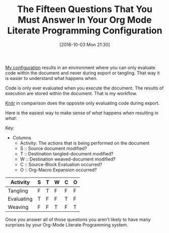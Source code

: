 #+BLOG: wisdomandwonder
#+POSTID: 10400
#+DATE: [2016-10-03 Mon 21:30]
#+OPTIONS: toc:nil num:nil todo:nil pri:nil tags:nil ^:nil
#+CATEGORY: Article
#+TAGS: Babel, Emacs, Ide, Lisp, Literate Programming, Programming Language, Reproducible research, elisp, org-mode
#+TITLE: The Fifteen Questions That You Must Answer In Your Org Mode Literate Programming Configuration

[[https://github.com/grettke/help/blob/master/Org-Mode_Fundamentals.md][My configuration]] results in an environment where you can only evaluate
code within the document and never during export or tangling. That way it is
easier to understand what happens when.

Code is only ever evaluated when you execute the document. The results of
execution are stored within the document. That is my workflow.

[[https://en.wikipedia.org/wiki/Knitr][Knitr]] in comparison does the opposite only evaluating code during export.

Here is the easiest way to make sense of /what/ happens /when/ resulting in /what/:

#+HTML: <!--more-->

Key:

- Columns
  - Activity: The actions that is being performed on the document
  - S :: Source document modified?
  - T :: Destination tangled-document modified?
  - W :: Destination weaved-document modified?
  - C :: Source-Block Evaluation occurred?
  - O :: Org-Macro Expansion occurred?

| Activity   | S | T | W | C | O |
|------------+---+---+---+---+---|
| Tangling   | F | T | F | F | F |
| Evaluating | T | F | F | T | F |
| Weaving    | F | F | T | F | T |

Once you answer all of those questions you aren't likely to have many
surprises by your Org-Mode Literate Programming system.
